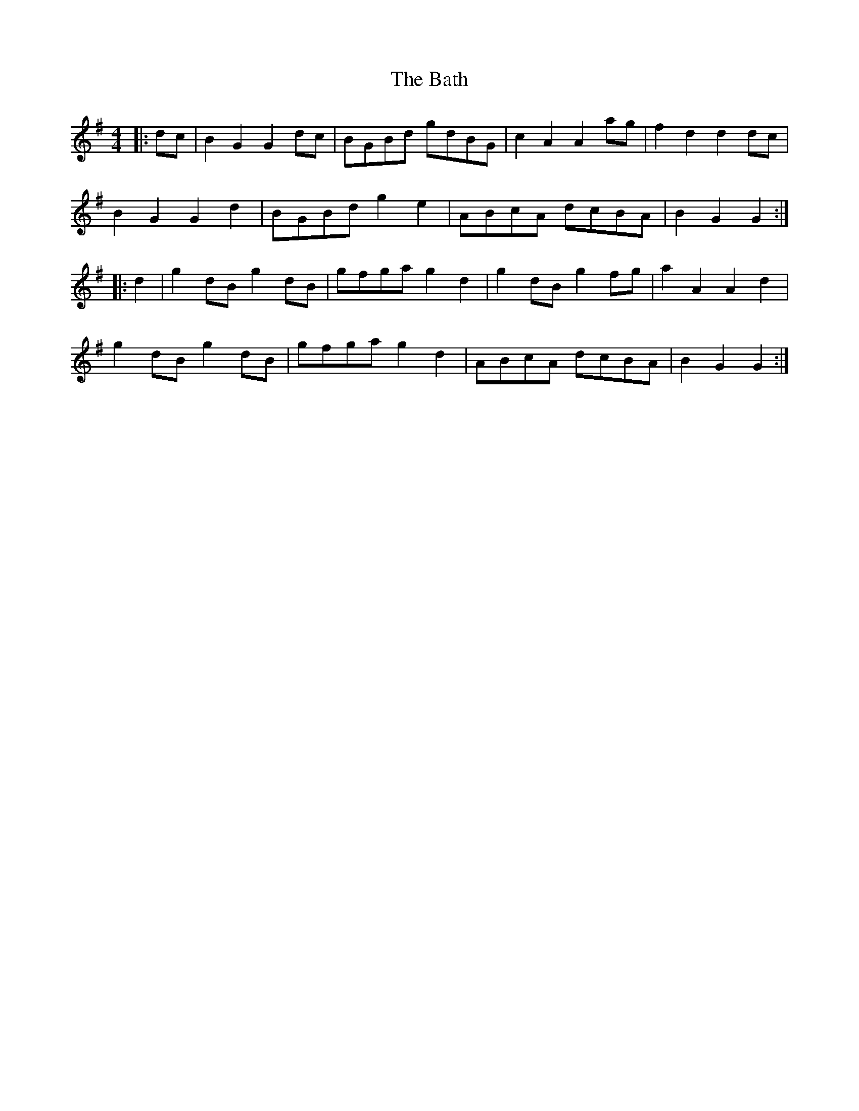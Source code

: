X: 2990
T: Bath, The
R: hornpipe
M: 4/4
K: Gmajor
|:dc|B2 G2 G2 dc|BGBd gdBG|c2 A2 A2 ag|f2 d2 d2 dc|
B2 G2 G2 d2|BGBd g2 e2|ABcA dcBA|B2 G2 G2:|
|:d2|g2 dB g2 dB|gfga g2 d2|g2 dB g2 fg|a2 A2 A2 d2|
g2 dB g2dB|gfga g2 d2|ABcA dcBA|B2 G2 G2:|

